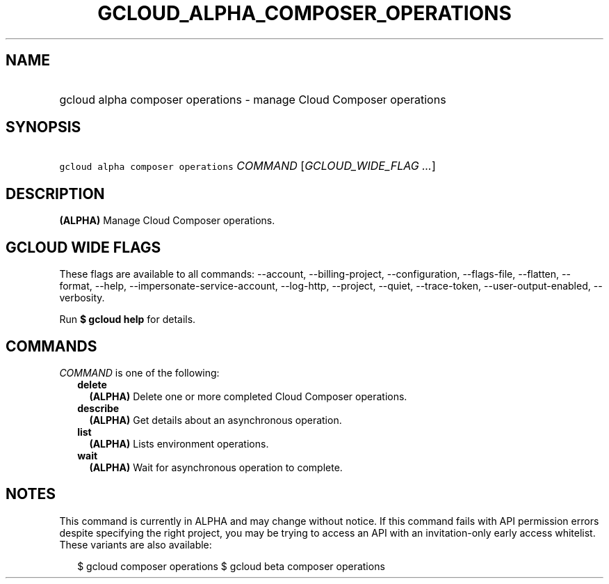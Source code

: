 
.TH "GCLOUD_ALPHA_COMPOSER_OPERATIONS" 1



.SH "NAME"
.HP
gcloud alpha composer operations \- manage Cloud Composer operations



.SH "SYNOPSIS"
.HP
\f5gcloud alpha composer operations\fR \fICOMMAND\fR [\fIGCLOUD_WIDE_FLAG\ ...\fR]



.SH "DESCRIPTION"

\fB(ALPHA)\fR Manage Cloud Composer operations.



.SH "GCLOUD WIDE FLAGS"

These flags are available to all commands: \-\-account, \-\-billing\-project,
\-\-configuration, \-\-flags\-file, \-\-flatten, \-\-format, \-\-help,
\-\-impersonate\-service\-account, \-\-log\-http, \-\-project, \-\-quiet,
\-\-trace\-token, \-\-user\-output\-enabled, \-\-verbosity.

Run \fB$ gcloud help\fR for details.



.SH "COMMANDS"

\f5\fICOMMAND\fR\fR is one of the following:

.RS 2m
.TP 2m
\fBdelete\fR
\fB(ALPHA)\fR Delete one or more completed Cloud Composer operations.

.TP 2m
\fBdescribe\fR
\fB(ALPHA)\fR Get details about an asynchronous operation.

.TP 2m
\fBlist\fR
\fB(ALPHA)\fR Lists environment operations.

.TP 2m
\fBwait\fR
\fB(ALPHA)\fR Wait for asynchronous operation to complete.


.RE
.sp

.SH "NOTES"

This command is currently in ALPHA and may change without notice. If this
command fails with API permission errors despite specifying the right project,
you may be trying to access an API with an invitation\-only early access
whitelist. These variants are also available:

.RS 2m
$ gcloud composer operations
$ gcloud beta composer operations
.RE

